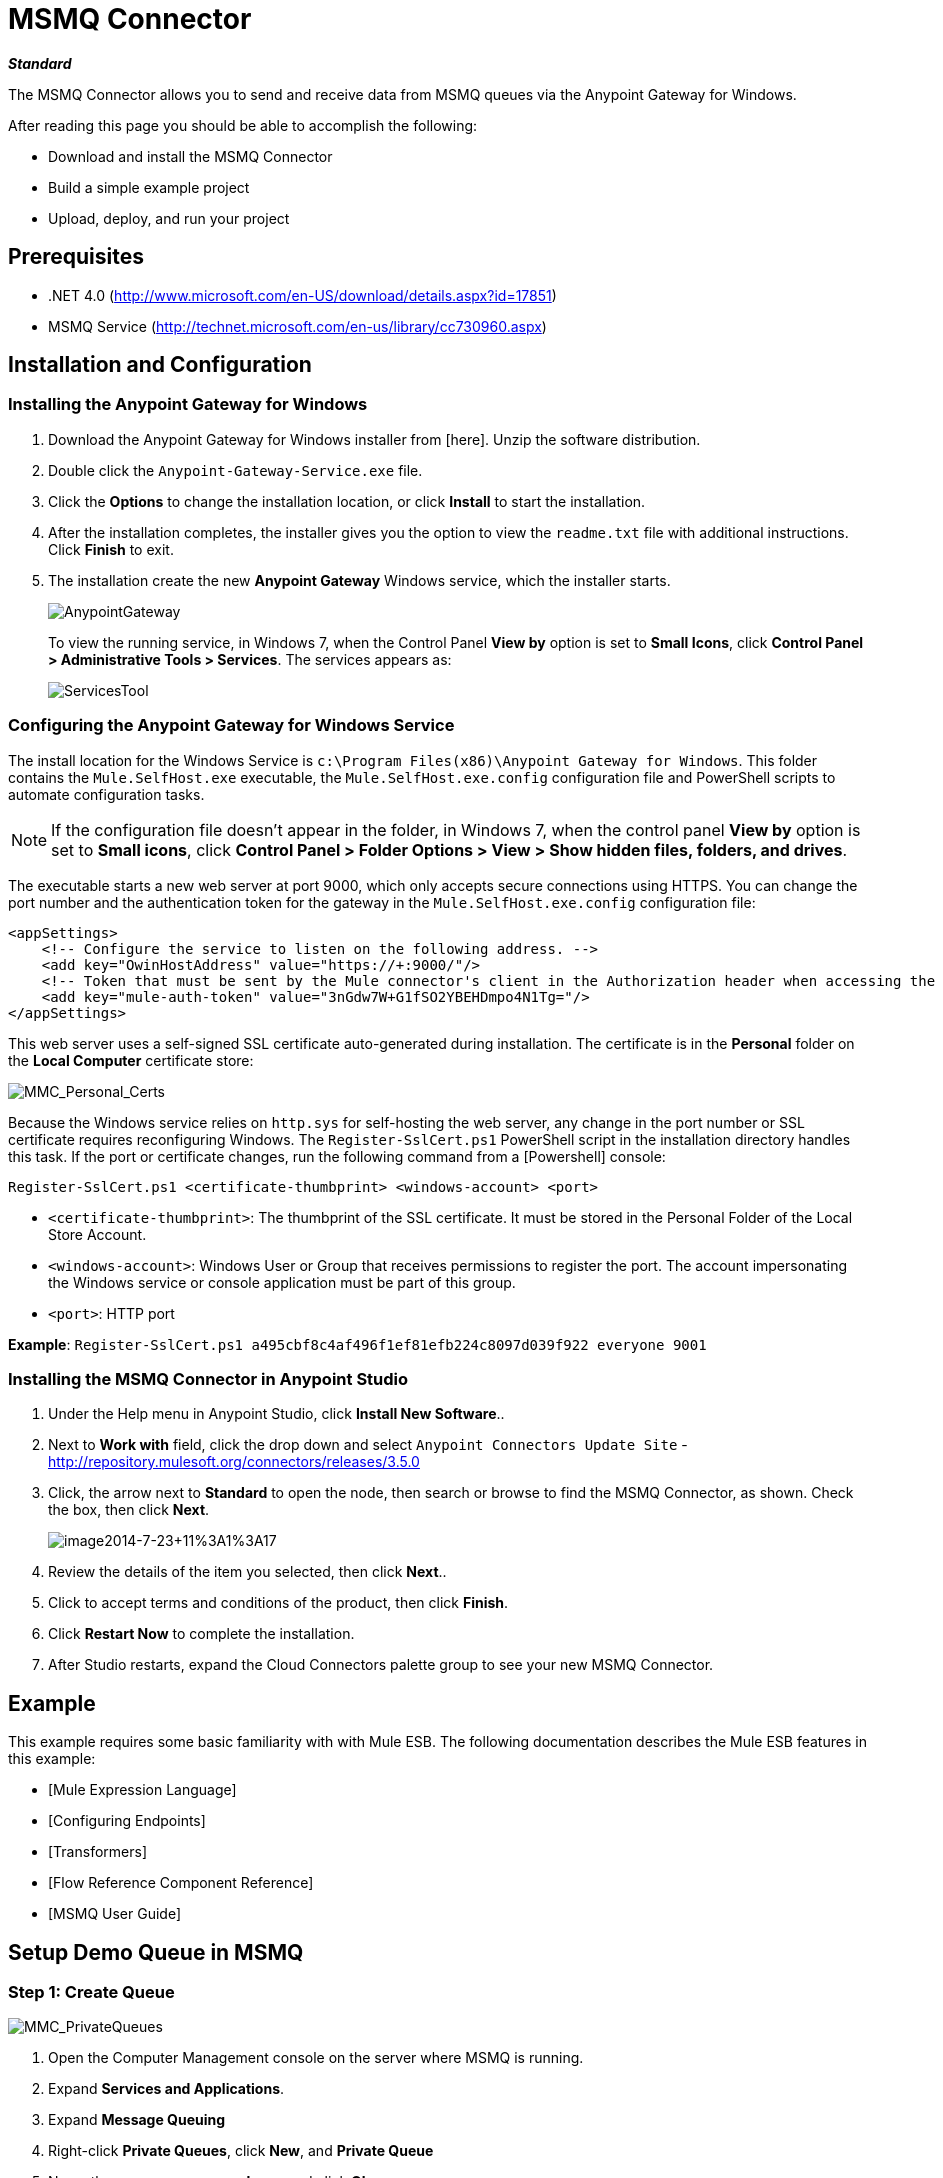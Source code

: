 = MSMQ Connector

*_Standard_*

The MSMQ Connector allows you to send and receive data from MSMQ queues via the Anypoint Gateway for Windows.

After reading this page you should be able to accomplish the following:

* Download and install the MSMQ Connector

* Build a simple example project

* Upload, deploy, and run your project

== Prerequisites

* .NET 4.0 (http://www.microsoft.com/en-US/download/details.aspx?id=17851)
* MSMQ Service (http://technet.microsoft.com/en-us/library/cc730960.aspx)

== Installation and Configuration

=== Installing the Anypoint Gateway for Windows

. Download the Anypoint Gateway for Windows installer from [here]. Unzip the software distribution.

. Double click the `Anypoint-Gateway-Service.exe` file.

. Click the *Options* to change the installation location, or click *Install* to start the installation.

. After the installation completes, the installer gives you the option to view the `readme.txt` file with additional instructions. Click *Finish* to exit.

. The installation create the new *Anypoint Gateway* Windows service, which the installer starts.
+
image:AnypointGateway.png[AnypointGateway]
+
To view the running service, in Windows 7, when the Control Panel *View by* option is set to *Small Icons*, click *Control Panel > Administrative Tools > Services*. The services appears as:
+
image:ServicesTool.png[ServicesTool]

=== Configuring the Anypoint Gateway for Windows Service

The install location for the Windows Service is `c:\Program Files(x86)\Anypoint Gateway for Windows`. This folder contains the `Mule.SelfHost.exe` executable, the `Mule.SelfHost.exe.config` configuration file and PowerShell scripts to automate configuration tasks.

[NOTE]
If the configuration file doesn't appear in the folder, in Windows 7, when the control panel *View by* option is set to *Small icons*, click *Control Panel > Folder Options > View > Show hidden files, folders, and drives*.

The executable starts a new web server at port 9000, which only accepts secure connections using HTTPS. You can change the port number and the authentication token for the gateway in the `Mule.SelfHost.exe.config` configuration file:

[source, xml, linenums]
----
<appSettings>
    <!-- Configure the service to listen on the following address. -->
    <add key="OwinHostAddress" value="https://+:9000/"/>
    <!-- Token that must be sent by the Mule connector's client in the Authorization header when accessing the Rest Api. -->
    <add key="mule-auth-token" value="3nGdw7W+G1fSO2YBEHDmpo4N1Tg="/>
</appSettings>
----

This web server uses a self-signed SSL certificate auto-generated during installation. The certificate is in the *Personal* folder on the *Local Computer* certificate store:

image::MMC_Personal_Certs.png[MMC_Personal_Certs]

Because the Windows service relies on `http.sys` for self-hosting the web server, any change in the port number or SSL certificate requires reconfiguring Windows. The `Register-SslCert.ps1` PowerShell script in the installation directory handles this task. If the port or certificate changes, run the following command from a [Powershell] console:

`Register-SslCert.ps1 <certificate-thumbprint> <windows-account> <port>`

* `<certificate-thumbprint>`: The thumbprint of the SSL certificate. It must be stored in the Personal Folder of the Local Store Account.

* `<windows-account>`: Windows User or Group that receives permissions to register the port. The account impersonating the Windows service or console application must be part of this group.

* `<port>`: HTTP port

*Example*:
`Register-SslCert.ps1 a495cbf8c4af496f1ef81efb224c8097d039f922 everyone 9001`

=== Installing the MSMQ Connector in Anypoint Studio

. Under the Help menu in Anypoint Studio, click *Install New Software*..

. Next to *Work with* field, click the drop down and select `Anypoint Connectors Update Site` - http://repository.mulesoft.org/connectors/releases/3.5.0

. Click, the arrow next to *Standard* to open the node, then search or browse to find the MSMQ Connector, as shown. Check the box, then click *Next*.
+
image:image2014-7-23+11%3A1%3A17.png[image2014-7-23+11%3A1%3A17]

. Review the details of the item you selected, then click *Next*..
. Click to accept terms and conditions of the product, then click *Finish*.
. Click *Restart Now* to complete the installation.
. After Studio restarts, expand the Cloud Connectors palette group to see your new MSMQ Connector.

== Example

This example requires some basic familiarity with with Mule ESB. The following documentation describes the Mule ESB features in this example:

* [Mule Expression Language]
* [Configuring Endpoints]
* [Transformers]
* [Flow Reference Component Reference]
* [MSMQ User Guide]

== Setup Demo Queue in MSMQ

=== Step 1: Create Queue

image::MMC_PrivateQueues.png[MMC_PrivateQueues]

. Open the Computer Management console on the server where MSMQ is running.

. Expand *Services and Applications*.

. Expand *Message Queuing*

. Right-click *Private Queues*, click *New*, and *Private Queue*

. Name the new queue *msmq-demo*, and click *Ok*.

=== Step 2: Grant Permissions

Set the appropriate permissions for the identity that the MSMQ Connector uses to interact with the queue.

. Right click the *msmq-demoqueue* and click properties.

. Select the Security Tab. For this demo, make sure that “Everyone” has permissions to the following:
+
* Receive Message
* Peek Message
* Get Properties
* Get Permissions
* Send Message
+
image:msmq_demo_properties.png[msmq_demo_properties]

== Setting Up a Mule Project

=== Step 1: Create a New Mule Project

After Anypoint Studio launches, create a new project:

. Go to *File > New > Mule Project*.

. In the *New Mule Project* configuration menu, provide a name for this project: *msmq-demo* .

. Click *Finish*.

=== Step 2: Create a MSMQ Global Element:

. Click *Global Elements* tab.

. Click *Create* to display the Global Type dialog box.

. Filter by *msmq*.

. Select *MSMQ* from *Cloud Connectors* section and click *OK*.

. Fill in *Gateway Service Address* using the format `machinename/ip address : port`. (For example, `localhost:9000`). Don't use URLs as they are not supported.

. Fill in *Gateway Access Token*. You can find the configured token in the Windows Service configuration file (`c:\Program Files(x86)\Anypoint Gateway for Windows\Mule.SelfHost.exe.config`) under the *mule-auth-token* appSetting key.

. Fill in the *Queue name* using the supported syntax by *MSMQ*. For example, ``.\private$\msmq-demo` for the private queue created above. Because the required permissions have been granted to “Everyone,” you do not need to specify a UserName and Password for this demo.

. If you are using a self-signed SSL certificate such as the one included out of the box, make sure *Ignore SSL Warnings* is checked.

. Click *Test Connection* to make sure everything was set up correctly.

. Click *OK*.
+
image:GlobalElementProperties.png[GlobalElementProperties]

== Building Flows

The sample flows send and receive messages from an existing queue. Transformers put the necessary information on the Mule Message for subsequent operations to consume. The end result looks like this:

image:BuildingFlows.png[BuildingFlows]

=== Step 1: Building the "Send" Flow

. Filter the Palette by *http* and drag and drop an *HTTP Endpoint* in the canvas. This creates a new flow `“msmq-demoFlow1”`.

. Filter the Palette by *payload* and drag a *Set Payload Transformer* next to the *HTTP Endpoint*.

. Filter the Palette by *logger* and drag a *Logger Component* next to the *Set Payload*.

. Filter the Palette by *msmq* and drag a *MSMQ Connector* next to the *Logger*.

. Double-click *HTTP Endpoint*. After its properties dialog displays, select one-way from the *Exchange Patterns* group. Make sure *Host* is set to `localhost` and the *Port* is set to `8081`. Save the changes.

. Double-click *Set Payload Transformer*. After its properties dialog displays, set *Value* to `#[header:INBOUND:http.relative.path]`, and save the changes.

. Double-click *Logger Component*. After its properties dialog displays, set *Message* to `Sending message: #[payload]`, and save the changes.

. Double-click *MSMQ Connector*. After its properties dialog displays, select the *Config Reference* named MSMQ. Leave the rest of the fields with the default values, and save the changes.

=== Step 2: Building the "Receive" Flow

. Filter the Palette by *msmq* and drag a *MSMQ Connector* to the canvas, outside of the existing flow `“msmq-demoFlow1”`. This creates a new flow `msmq-demoFlow2`.

. Filter the Palette by *byte* and drag a *Byte Array To String Transformer* next to the *MSMQ Connector*.

. Filter the Palette by *logger* and place a *Logger Component* next to the *Byte Array To String Transformer*.

. Double-click *MSMQ Connector*. After its properties dialog displays, select the *Config Reference* named MSMQ , and leave the rest of the properties with the default values. Save the changes.

. Double-click the *Logger Component*. After its properties dialog displays, set *Message* to `Received from queue: #[payload]`, and save the changes.

=== Step 3: Running the Flows

. Right-click *msmq-demo.mflow* and click *Run As > Mule Application*.

. Check the console to see when the application starts. You should see a message Started app `'msmq-demo'` message if no errors occurred.
+
[source]
----
++++++++++++++++++++++++++++++++++++++++++++++++++++++++++++
+ Started app 'msmq-demo'                                  +
++++++++++++++++++++++++++++++++++++++++++++++++++++++++++++
----

. Access the endpoint at http://localhost:8081/Hello-World and check the operation payload.

. The following messages should display in the console.
+
[source]
----
INFO  XXXX-XX-XX XX:XX:XX,XXX [[msmq-demo].msmq-demoFlow1.stage1.02] org.mule.api.processor.LoggerMessageProcessor: Sending message: Hello-World
INFO  XXXX-XX-XX XX:XX:XX,XXX [[msmq-demo].msmq-demoFlow2.stage1.02] org.mule.api.processor.LoggerMessageProcessor: Received from queue: Hello-World
INFO  XXXX-XX-XX XX:XX:XX,XXX [[msmq-demo].msmq-demoFlow1.stage1.02] org.mule.api.processor.LoggerMessageProcessor: Sending message: Hello-World
INFO  XXXX-XX-XX XX:XX:XX,XXX [[msmq-demo].msmq-demoFlow2.stage1.02] org.mule.api.processor.LoggerMessageProcessor: Received from queue: Hello-World
----

== See Also

* Refer to the [user guide] for more information about this connector.

* Read the [FAQs] about the MSMQ Connector.

* Refer to the [release notes].
